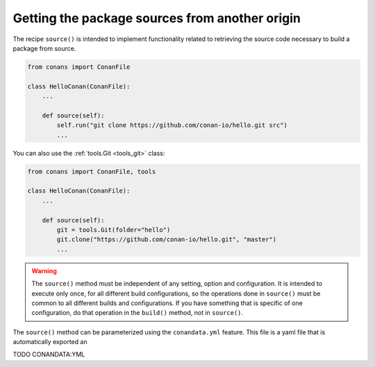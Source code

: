 .. _external_repo:

Getting the package sources from another origin
-----------------------------------------------

The recipe ``source()`` is intended to implement functionality related to
retrieving the source code necessary to build a package from source.


.. code-block:: python

    from conans import ConanFile

    class HelloConan(ConanFile):
        ...

        def source(self):
            self.run("git clone https://github.com/conan-io/hello.git src")
            ...

You can also use the :ref:`tools.Git <tools_git>` class:

.. code-block:: python

    from conans import ConanFile, tools

    class HelloConan(ConanFile):
        ...

        def source(self):
            git = tools.Git(folder="hello")
            git.clone("https://github.com/conan-io/hello.git", "master")
            ...


.. warning::

    The ``source()`` method must be independent of any setting, option and configuration.
    It is intended to execute only once, for all different build configurations, so the
    operations done in ``source()`` must be common to all different builds and configurations.
    If you have something that is specific of one configuration, do that operation in the
    ``build()`` method, not in ``source()``.


The ``source()`` method can be parameterized using the ``conandata.yml`` feature.
This file is a yaml file that is automatically exported an

TODO CONANDATA:YML